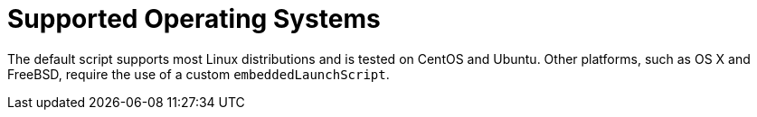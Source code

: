 [[supported-operating-systems]]
= Supported Operating Systems
:page-section-summary-toc: 1

The default script supports most Linux distributions and is tested on CentOS and Ubuntu.
Other platforms, such as OS X and FreeBSD, require the use of a custom `embeddedLaunchScript`.



